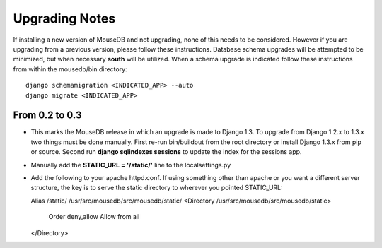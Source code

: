 Upgrading Notes
+++++++++++++++
If installing a new version of MouseDB and not upgrading, none of this needs to be considered.  However if you are upgrading from a previous version, please follow these instructions.  Database schema upgrades will be attempted to be minimized, but when necessary **south** will be utilized.  When a schema upgrade is indicated follow these instructions from within the mousedb/bin directory::

    django schemamigration <INDICATED_APP> --auto
    django migrate <INDICATED_APP>

From 0.2 to 0.3
===============
* This marks the MouseDB release in which an upgrade is made to Django 1.3.  To upgrade from Django 1.2.x to 1.3.x two things must be done manually.  First re-run bin/buildout from the root directory or install Django 1.3.x from pip or source.  Second run **django sqlindexes sessions** to update the index for the sessions app.  
* Manually add the **STATIC_URL = '/static/'** line to the localsettings.py
* Add the following to your apache httpd.conf.  If using something other than apache or you want a different server structure, the key is to serve the static directory to wherever you pointed STATIC_URL::

  Alias /static/ /usr/src/mousedb/src/mousedb/static/  
  <Directory /usr/src/mousedb/src/mousedb/static>
       Order deny,allow
       Allow from all
  </Directory>  